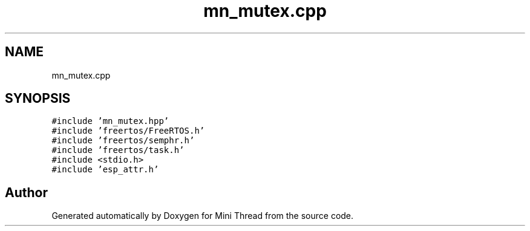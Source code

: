 .TH "mn_mutex.cpp" 3 "Tue Sep 15 2020" "Version 1.6x" "Mini Thread" \" -*- nroff -*-
.ad l
.nh
.SH NAME
mn_mutex.cpp
.SH SYNOPSIS
.br
.PP
\fC#include 'mn_mutex\&.hpp'\fP
.br
\fC#include 'freertos/FreeRTOS\&.h'\fP
.br
\fC#include 'freertos/semphr\&.h'\fP
.br
\fC#include 'freertos/task\&.h'\fP
.br
\fC#include <stdio\&.h>\fP
.br
\fC#include 'esp_attr\&.h'\fP
.br

.SH "Author"
.PP 
Generated automatically by Doxygen for Mini Thread from the source code\&.
